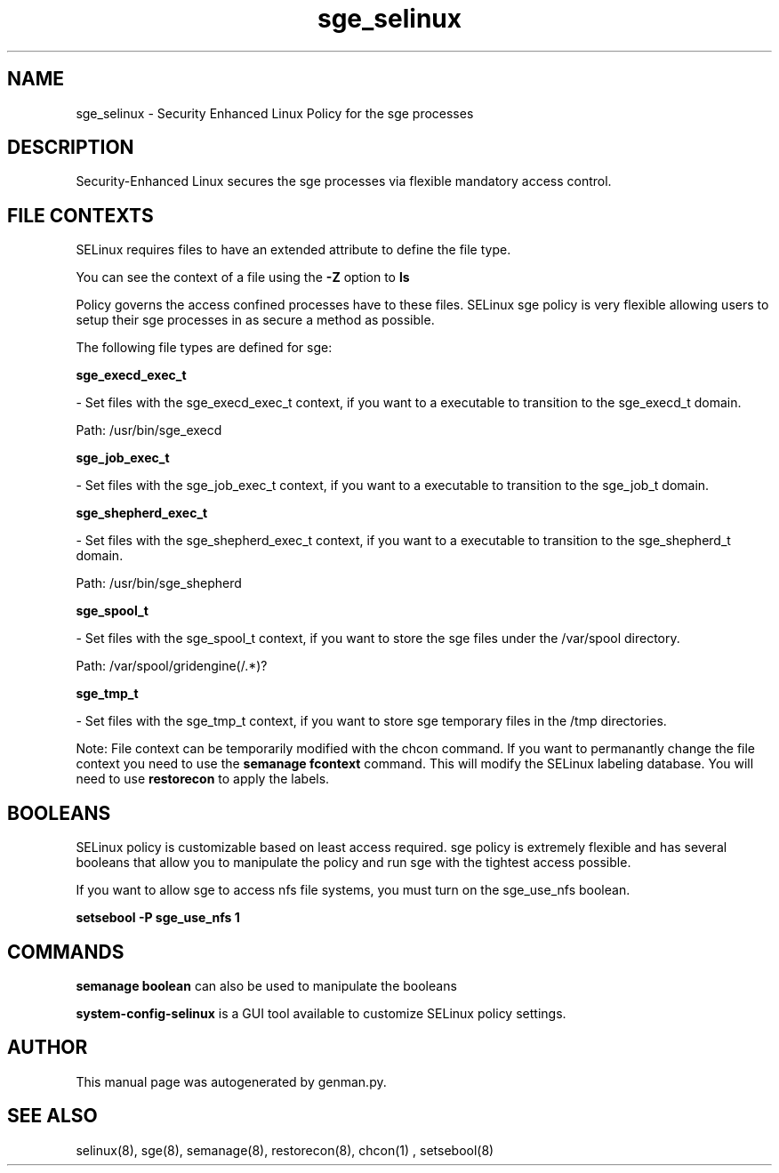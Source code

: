 .TH  "sge_selinux"  "8"  "sge" "dwalsh@redhat.com" "sge SELinux Policy documentation"
.SH "NAME"
sge_selinux \- Security Enhanced Linux Policy for the sge processes
.SH "DESCRIPTION"

Security-Enhanced Linux secures the sge processes via flexible mandatory access
control.  
.SH FILE CONTEXTS
SELinux requires files to have an extended attribute to define the file type. 
.PP
You can see the context of a file using the \fB\-Z\fP option to \fBls\bP
.PP
Policy governs the access confined processes have to these files. 
SELinux sge policy is very flexible allowing users to setup their sge processes in as secure a method as possible.
.PP 
The following file types are defined for sge:


.EX
.B sge_execd_exec_t 
.EE

- Set files with the sge_execd_exec_t context, if you want to a executable to transition to the sge_execd_t domain.

.br
Path: 
/usr/bin/sge_execd

.EX
.B sge_job_exec_t 
.EE

- Set files with the sge_job_exec_t context, if you want to a executable to transition to the sge_job_t domain.


.EX
.B sge_shepherd_exec_t 
.EE

- Set files with the sge_shepherd_exec_t context, if you want to a executable to transition to the sge_shepherd_t domain.

.br
Path: 
/usr/bin/sge_shepherd

.EX
.B sge_spool_t 
.EE

- Set files with the sge_spool_t context, if you want to store the sge files under the /var/spool directory.

.br
Path: 
/var/spool/gridengine(/.*)?

.EX
.B sge_tmp_t 
.EE

- Set files with the sge_tmp_t context, if you want to store sge temporary files in the /tmp directories.

Note: File context can be temporarily modified with the chcon command.  If you want to permanantly change the file context you need to use the 
.B semanage fcontext 
command.  This will modify the SELinux labeling database.  You will need to use
.B restorecon
to apply the labels.

.SH BOOLEANS
SELinux policy is customizable based on least access required.  sge policy is extremely flexible and has several booleans that allow you to manipulate the policy and run sge with the tightest access possible.


.PP
If you want to allow sge to access nfs file systems, you must turn on the sge_use_nfs boolean.

.EX
.B setsebool -P sge_use_nfs 1
.EE

.SH "COMMANDS"

.B semanage boolean
can also be used to manipulate the booleans

.PP
.B system-config-selinux 
is a GUI tool available to customize SELinux policy settings.

.SH AUTHOR	
This manual page was autogenerated by genman.py.

.SH "SEE ALSO"
selinux(8), sge(8), semanage(8), restorecon(8), chcon(1)
, setsebool(8)